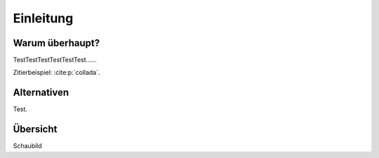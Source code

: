 **********
Einleitung
**********

Warum überhaupt?
================

TestTestTestTestTestTest......


Zitierbeispiel: :cite:p:`collada`.

Alternativen
============

Test.

Übersicht
=========

Schaubild
